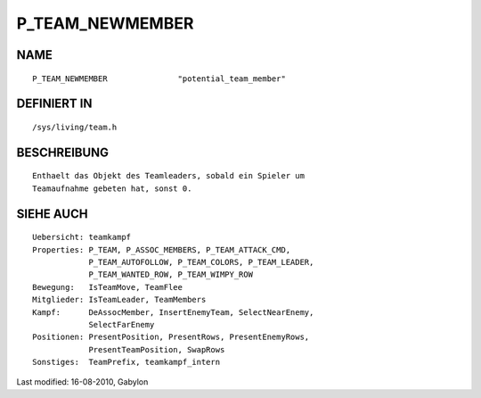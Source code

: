 P_TEAM_NEWMEMBER
================

NAME
----
::

	P_TEAM_NEWMEMBER               "potential_team_member"

DEFINIERT IN
------------
::

	/sys/living/team.h

BESCHREIBUNG
------------
::

	Enthaelt das Objekt des Teamleaders, sobald ein Spieler um
	Teamaufnahme gebeten hat, sonst 0.

SIEHE AUCH
----------
::

        Uebersicht: teamkampf
        Properties: P_TEAM, P_ASSOC_MEMBERS, P_TEAM_ATTACK_CMD,
                    P_TEAM_AUTOFOLLOW, P_TEAM_COLORS, P_TEAM_LEADER,
                    P_TEAM_WANTED_ROW, P_TEAM_WIMPY_ROW
        Bewegung:   IsTeamMove, TeamFlee
        Mitglieder: IsTeamLeader, TeamMembers
        Kampf:      DeAssocMember, InsertEnemyTeam, SelectNearEnemy,
                    SelectFarEnemy
        Positionen: PresentPosition, PresentRows, PresentEnemyRows,
                    PresentTeamPosition, SwapRows
        Sonstiges:  TeamPrefix, teamkampf_intern


Last modified: 16-08-2010, Gabylon

